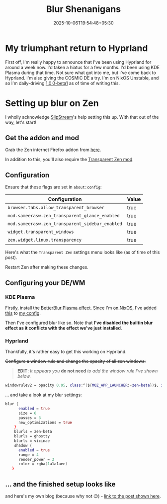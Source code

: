 #+title: Blur Shenanigans
#+date: 2025-10-06T19:54:48+05:30
#+categories[]:
#+tags[]: NixOS zen-browser
#+draft: false
* My triumphant return to Hyprland
First off, I'm really happy to announce that I've been using Hyprland for around a week now. I'd taken a hiatus for a few months. I'd been using KDE Plasma during that time.  Not sure what got into me, but I've come back to Hyprland. I'm also giving the COSMIC DE a try. I'm on NixOS Unstable, and so I'm daily-driving [[https://github.com/NixOS/nixpkgs/blob/d7434fa95a4f55e5f6cf6185134cd9d00130ef2c/pkgs/by-name/co/cosmic-comp/package.nix][1.0.0-beta1]] as of time of writing this.

* Setting up blur on Zen
I wholly acknowledge [[https://mastodon.social/@slipstream8125][SlipStream]]'s help setting this up. With that out of the way, let's start!
** Get the addon and mod
Grab the Zen internet Firefox addon from [[https://addons.mozilla.org/en-US/firefox/addon/zen-internet/][here]].

In addition to this, you'll also require the [[https://zen-browser.app/mods/642854b5-88b4-4c40-b256-e035532109df][Transparent Zen mod]]:
** Configuration
Ensure that these flags are set in =about:config=:
|-----------------------------------------------+-------|
| Configuration                                 | Value |
|-----------------------------------------------+-------|
| =browser.tabs.allow_transparent_browser=        | true  |
| =mod.sameerasw.zen_transparent_glance_enabled=  | true  |
| =mod.sameerasw.zen_transparent_sidebar_enabled= | true  |
| =widget.transparent_windows=                    | true  |
| =zen.widget.linux.transparency=                 | true  |
|-----------------------------------------------+-------|
Here's what the =Transparent Zen= settings menu looks like (as of time of this post).

[[file:aboutconfig.jpg]]

Restart Zen after making these changes.

** Configuring your DE/WM
*** KDE Plasma
Firstly, install the [[https://github.com/taj-ny/kwin-effects-forceblur][BetterBlur Plasma effect]]. Since I'm [[https://zstg.is-a.dev/posts/linux/nixos/nixos-part-2/][on NixOS]], I've added [[https://git.sr.ht/~zstg/dots/tree/91a17cd758c89692f4cae833b7ad534e35b3df07/item/hosts/Krypton/services/desktopmanager/kde-plasma/default.nix#L7][this]] to [[https://git.sr.ht/~zstg/dots/tree/91a17cd758c89692f4cae833b7ad534e35b3df07/item/flake.nix#L42-45][my config]].

Then I've configured blur like so. Note that *I've disabled the builtin blur effect as it conflicts with the effect we've just installed*.

[[file:Plasma1.jpg]]
[[file:Plasma2.jpg]]
*** Hyprland
Thankfully, it's rather easy to get this working on Hyprland.

+Configure a window rule and change the opacity of all zen windows:+
#+BEGIN_QUOTE
*EDIT*: /It appears you/ *do not need* /to add the window rule I've shown below./
#+END_QUOTE

#+BEGIN_SRC nix
windowrulev2 = opacity 0.95, class:^(${MOZ_APP_LAUNCHER:-zen-beta})$, initialtitle: $(Zen Browser)$ # blur?
#+END_SRC

… and take a look at my blur settings:
#+BEGIN_SRC nix
blur {
      enabled = true
      size = 6
      passes = 3
      new_optimizations = true
    }
    blurls = zen-beta
    blurls = ghostty
    blurls = vicinae
    shadow {
      enabled = true
      range = 4
      render_power = 3
      color = rgba(1a1a1aee)
   }
#+END_SRC
** ... and the finished setup looks like

[[file:zenblur.png]]

and here's my own blog (because why not 😉) - [[http://zstg.is-a.dev/posts/emacs/notmuch/][link to the post shown here]].

[[file:blog.jpg]]

